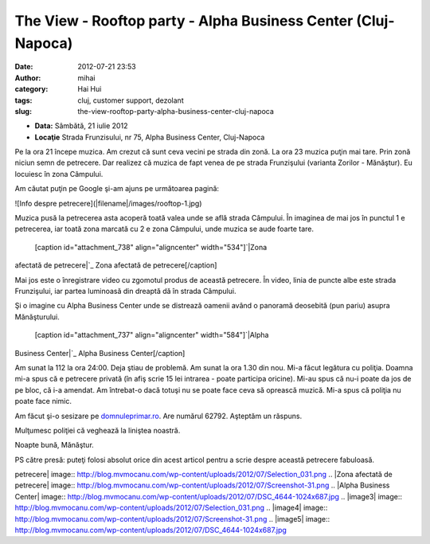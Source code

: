 The View - Rooftop party - Alpha Business Center (Cluj-Napoca)
##############################################################
:date: 2012-07-21 23:53
:author: mihai
:category: Hai Hui
:tags: cluj, customer support, dezolant
:slug: the-view-rooftop-party-alpha-business-center-cluj-napoca

-  **Data:** Sâmbătă, 21 iulie 2012
-  **Locaţie** Strada Frunzisului, nr 75, Alpha Business Center,
   Cluj-Napoca

Pe la ora 21 începe muzica. Am crezut că sunt ceva vecini pe strada din
zonă. La ora 23 muzica puţin mai tare. Prin zonă niciun semn de
petrecere. Dar realizez că muzica de fapt venea de pe strada Frunzişului
(varianta Zorilor - Mănăştur). Eu locuiesc în zona Câmpului.

Am căutat puţin pe Google şi-am ajuns pe următoarea pagină:

![Info despre petrecere](|filename|/images/rooftop-1.jpg)

Muzica pusă la petrecerea asta acoperă toată valea unde se află strada
Câmpului. În imaginea de mai jos în punctul 1 e petrecerea, iar toată
zona marcată cu 2 e zona Câmpului, unde muzica se aude foarte tare.
 [caption id="attachment\_738" align="aligncenter" width="534"]\ `|Zona
afectată de petrecere|`_ Zona afectată de petrecere[/caption]

Mai jos este o înregistrare video cu zgomotul produs de această
petrecere. În video, linia de puncte albe este strada Frunzişului, iar
partea luminoasă din dreaptă dă în strada Câmpului.

Şi o imagine cu Alpha Business Center unde se distrează oamenii având o
panoramă deosebită (pun pariu) asupra Mănăşturului.
 [caption id="attachment\_737" align="aligncenter" width="584"]\ `|Alpha
Business Center|`_ Alpha Business Center[/caption]

Am sunat la 112 la ora 24:00. Deja ştiau de problemă. Am sunat la ora
1.30 din nou. Mi-a făcut legătura cu poliţia. Doamna mi-a spus că e
petrecere privată (în afiş scrie 15 lei intrarea - poate participa
oricine). Mi-au spus că nu-i poate da jos de pe bloc, că i-a amendat. Am
întrebat-o dacă totuşi nu se poate face ceva să oprească muzică. Mi-a
spus că poliţia nu poate face nimic.

Am făcut şi-o sesizare pe `domnuleprimar.ro`_. Are numărul 62792.
Aşteptăm un răspuns.

Mulţumesc poliţiei că veghează la liniştea noastră.

Noapte bună, Mănăştur.

PS către presă: puteţi folosi absolut orice din acest articol pentru a
scrie despre această petrecere fabuloasă.

.. _|image3|: http://blog.mvmocanu.com/wp-content/uploads/2012/07/Selection_031.png
.. _|image4|: http://blog.mvmocanu.com/wp-content/uploads/2012/07/Screenshot-31.png
.. _|image5|: http://blog.mvmocanu.com/wp-content/uploads/2012/07/DSC_4644.jpg
.. _domnuleprimar.ro: http://domnuleprimar.ro/

.. |Info despre
petrecere| image:: http://blog.mvmocanu.com/wp-content/uploads/2012/07/Selection_031.png
.. |Zona afectată de
petrecere| image:: http://blog.mvmocanu.com/wp-content/uploads/2012/07/Screenshot-31.png
.. |Alpha Business
Center| image:: http://blog.mvmocanu.com/wp-content/uploads/2012/07/DSC_4644-1024x687.jpg
.. |image3| image:: http://blog.mvmocanu.com/wp-content/uploads/2012/07/Selection_031.png
.. |image4| image:: http://blog.mvmocanu.com/wp-content/uploads/2012/07/Screenshot-31.png
.. |image5| image:: http://blog.mvmocanu.com/wp-content/uploads/2012/07/DSC_4644-1024x687.jpg
